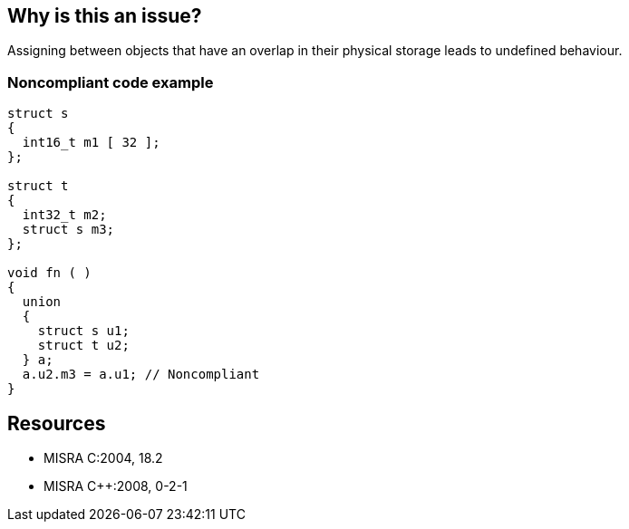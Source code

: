 == Why is this an issue?

Assigning between objects that have an overlap in their physical storage leads to undefined behaviour.


=== Noncompliant code example

[source,cpp]
----
struct s
{
  int16_t m1 [ 32 ];
};

struct t
{
  int32_t m2;
  struct s m3;
};

void fn ( )
{
  union
  {
    struct s u1;
    struct t u2;
  } a;
  a.u2.m3 = a.u1; // Noncompliant
}
----


== Resources

* MISRA C:2004, 18.2
* MISRA {cpp}:2008, 0-2-1

ifdef::env-github,rspecator-view[]

'''
== Implementation Specification
(visible only on this page)

=== Message

Remove this assignment between overlapping memory locations.


endif::env-github,rspecator-view[]
